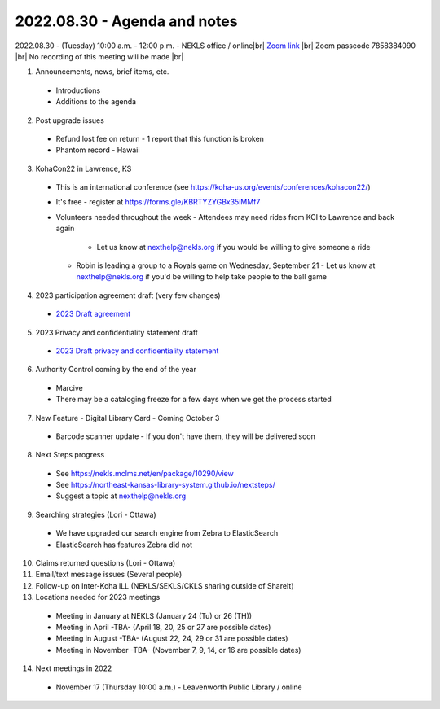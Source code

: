 2022.08.30 - Agenda and notes
=============================

2022.08.30 - (Tuesday) 10:00 a.m. - 12:00 p.m. - NEKLS office / online|br|
`Zoom link <https://kslib.zoom.us/j/91016239372?pwd=bnpzbFg2NHdLTmU0K1hMc0pBQ3lwUT09>`_ |br|
Zoom passcode 7858384090 |br|
No recording of this meeting will be made |br|

1. Announcements, news, brief items, etc.
  - Introductions
  - Additions to the agenda

2. Post upgrade issues

  - Refund lost fee on return - 1 report that this function is broken
  - Phantom record - Hawaii

3. KohaCon22 in Lawrence, KS

  - This is an international conference (see `<https://koha-us.org/events/conferences/kohacon22/>`_)
  - It's free - register at `<https://forms.gle/KBRTYZYGBx35iMMf7>`_
  - Volunteers needed throughout the week
    - Attendees may need rides from KCI to Lawrence and back again
      - Let us know at nexthelp@nekls.org if you would be willing to give someone a ride
    - Robin is leading a group to a Royals game on Wednesday, September 21
      - Let us know at nexthelp@nekls.org if you'd be willing to help take people to the ball game

4. 2023 participation agreement draft (very few changes)

  - `2023 Draft agreement <https://raw.githubusercontent.com/northeast-kansas-library-system/nextimages/master/pdf/2023.participation.agreement.draft.pdf>`_

5. 2023 Privacy and confidentiality statement draft

  - `2023 Draft privacy and confidentiality statement <https://raw.githubusercontent.com/northeast-kansas-library-system/nextimages/master/pdf/2023.privacy.statement.draft.pdf>`_

6. Authority Control coming by the end of the year

  - Marcive
  - There may be a cataloging freeze for a few days when we get the process started

7. New Feature - Digital Library Card - Coming October 3

  - Barcode scanner update - If you don't have them, they will be delivered soon

8. Next Steps progress

  - See https://nekls.mclms.net/en/package/10290/view
  - See https://northeast-kansas-library-system.github.io/nextsteps/
  - Suggest a topic at nexthelp@nekls.org

9. Searching strategies (Lori - Ottawa)

  - We have upgraded our search engine from Zebra to ElasticSearch
  - ElasticSearch has features Zebra did not

10. Claims returned questions (Lori - Ottawa)

11. Email/text message issues (Several people)

12. Follow-up on Inter-Koha ILL (NEKLS/SEKLS/CKLS sharing outside of ShareIt)

13. Locations needed for 2023 meetings

  - Meeting in January at NEKLS (January 24 (Tu) or 26 (TH))
  - Meeting in April -TBA- (April 18, 20, 25 or 27 are possible dates)
  - Meeting in August -TBA- (August 22, 24, 29 or 31 are possible dates)
  - Meeting in November -TBA- (November 7, 9, 14, or 16 are possible dates)

14. Next meetings in 2022
  - November 17 (Thursday 10:00 a.m.) - Leavenworth Public Library / online

.. |ss| raw:: html

    <strike>

.. |se| raw:: html

    </strike>

.. |br| raw:: html

    <br />
